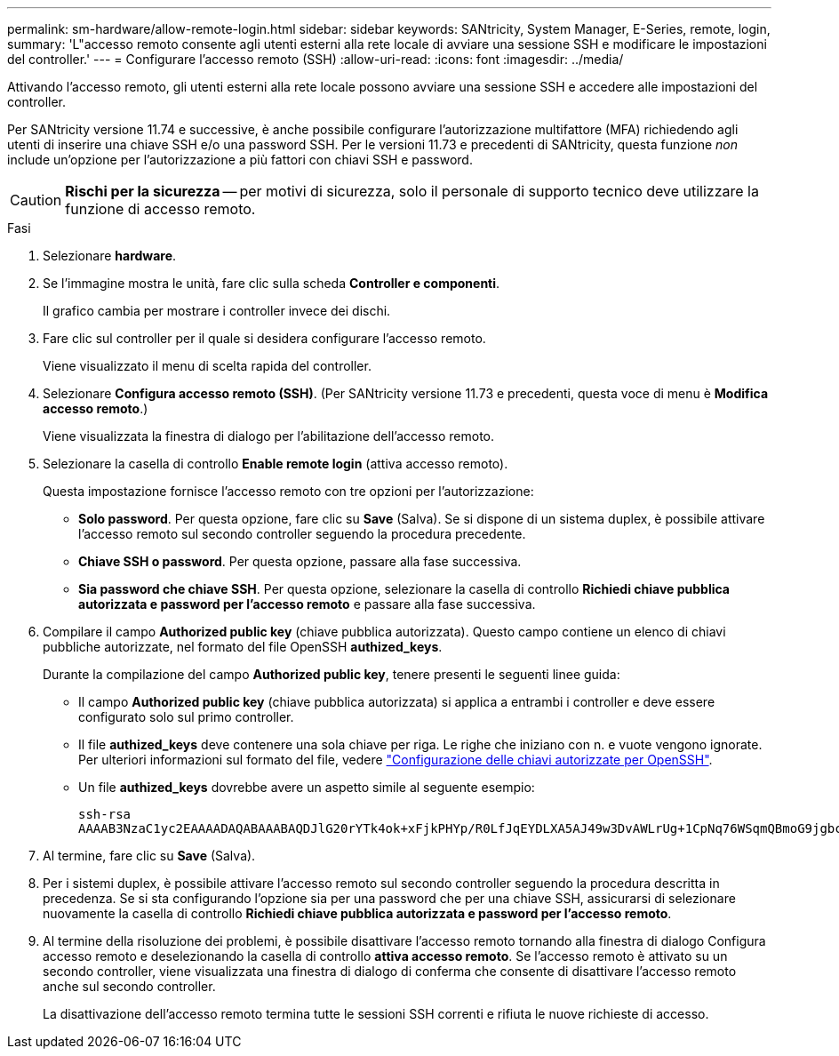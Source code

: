 ---
permalink: sm-hardware/allow-remote-login.html 
sidebar: sidebar 
keywords: SANtricity, System Manager, E-Series, remote, login, 
summary: 'L"accesso remoto consente agli utenti esterni alla rete locale di avviare una sessione SSH e modificare le impostazioni del controller.' 
---
= Configurare l'accesso remoto (SSH)
:allow-uri-read: 
:icons: font
:imagesdir: ../media/


[role="lead"]
Attivando l'accesso remoto, gli utenti esterni alla rete locale possono avviare una sessione SSH e accedere alle impostazioni del controller.

Per SANtricity versione 11.74 e successive, è anche possibile configurare l'autorizzazione multifattore (MFA) richiedendo agli utenti di inserire una chiave SSH e/o una password SSH. Per le versioni 11.73 e precedenti di SANtricity, questa funzione _non_ include un'opzione per l'autorizzazione a più fattori con chiavi SSH e password.

[CAUTION]
====
*Rischi per la sicurezza* -- per motivi di sicurezza, solo il personale di supporto tecnico deve utilizzare la funzione di accesso remoto.

====
.Fasi
. Selezionare *hardware*.
. Se l'immagine mostra le unità, fare clic sulla scheda *Controller e componenti*.
+
Il grafico cambia per mostrare i controller invece dei dischi.

. Fare clic sul controller per il quale si desidera configurare l'accesso remoto.
+
Viene visualizzato il menu di scelta rapida del controller.

. Selezionare *Configura accesso remoto (SSH)*. (Per SANtricity versione 11.73 e precedenti, questa voce di menu è *Modifica accesso remoto*.)
+
Viene visualizzata la finestra di dialogo per l'abilitazione dell'accesso remoto.

. Selezionare la casella di controllo *Enable remote login* (attiva accesso remoto).
+
Questa impostazione fornisce l'accesso remoto con tre opzioni per l'autorizzazione:

+
** *Solo password*. Per questa opzione, fare clic su *Save* (Salva). Se si dispone di un sistema duplex, è possibile attivare l'accesso remoto sul secondo controller seguendo la procedura precedente.
** *Chiave SSH o password*. Per questa opzione, passare alla fase successiva.
** *Sia password che chiave SSH*. Per questa opzione, selezionare la casella di controllo *Richiedi chiave pubblica autorizzata e password per l'accesso remoto* e passare alla fase successiva.


. Compilare il campo *Authorized public key* (chiave pubblica autorizzata). Questo campo contiene un elenco di chiavi pubbliche autorizzate, nel formato del file OpenSSH *authized_keys*.
+
Durante la compilazione del campo *Authorized public key*, tenere presenti le seguenti linee guida:

+
** Il campo *Authorized public key* (chiave pubblica autorizzata) si applica a entrambi i controller e deve essere configurato solo sul primo controller.
** Il file *authized_keys* deve contenere una sola chiave per riga. Le righe che iniziano con n. e vuote vengono ignorate. Per ulteriori informazioni sul formato del file, vedere link:https://www.ssh.com/academy/ssh/authorized-keys-openssh["Configurazione delle chiavi autorizzate per OpenSSH"^].
** Un file *authized_keys* dovrebbe avere un aspetto simile al seguente esempio:
+
[listing]
----
ssh-rsa
AAAAB3NzaC1yc2EAAAADAQABAAABAQDJlG20rYTk4ok+xFjkPHYp/R0LfJqEYDLXA5AJ49w3DvAWLrUg+1CpNq76WSqmQBmoG9jgbcAB5ABGdswdeMQZHilJcu29iJ3OKKv6SlCulAj1tHymwtbdhPuipd2wIDAQAB
----


. Al termine, fare clic su *Save* (Salva).
. Per i sistemi duplex, è possibile attivare l'accesso remoto sul secondo controller seguendo la procedura descritta in precedenza. Se si sta configurando l'opzione sia per una password che per una chiave SSH, assicurarsi di selezionare nuovamente la casella di controllo *Richiedi chiave pubblica autorizzata e password per l'accesso remoto*.
. Al termine della risoluzione dei problemi, è possibile disattivare l'accesso remoto tornando alla finestra di dialogo Configura accesso remoto e deselezionando la casella di controllo *attiva accesso remoto*. Se l'accesso remoto è attivato su un secondo controller, viene visualizzata una finestra di dialogo di conferma che consente di disattivare l'accesso remoto anche sul secondo controller.
+
La disattivazione dell'accesso remoto termina tutte le sessioni SSH correnti e rifiuta le nuove richieste di accesso.


